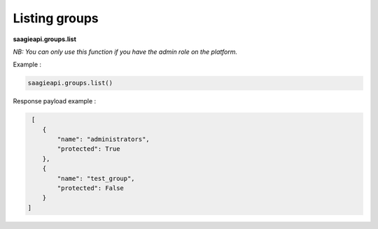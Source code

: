 Listing groups
-----------------------

**saagieapi.groups.list**

*NB: You can only use this function if you have the admin role on the platform.*

Example :

.. code:: python

   saagieapi.groups.list()


Response payload example :

.. code:: python

    [
       {
           "name": "administrators",
           "protected": True
       },
       {
           "name": "test_group",
           "protected": False
       }
   ]

